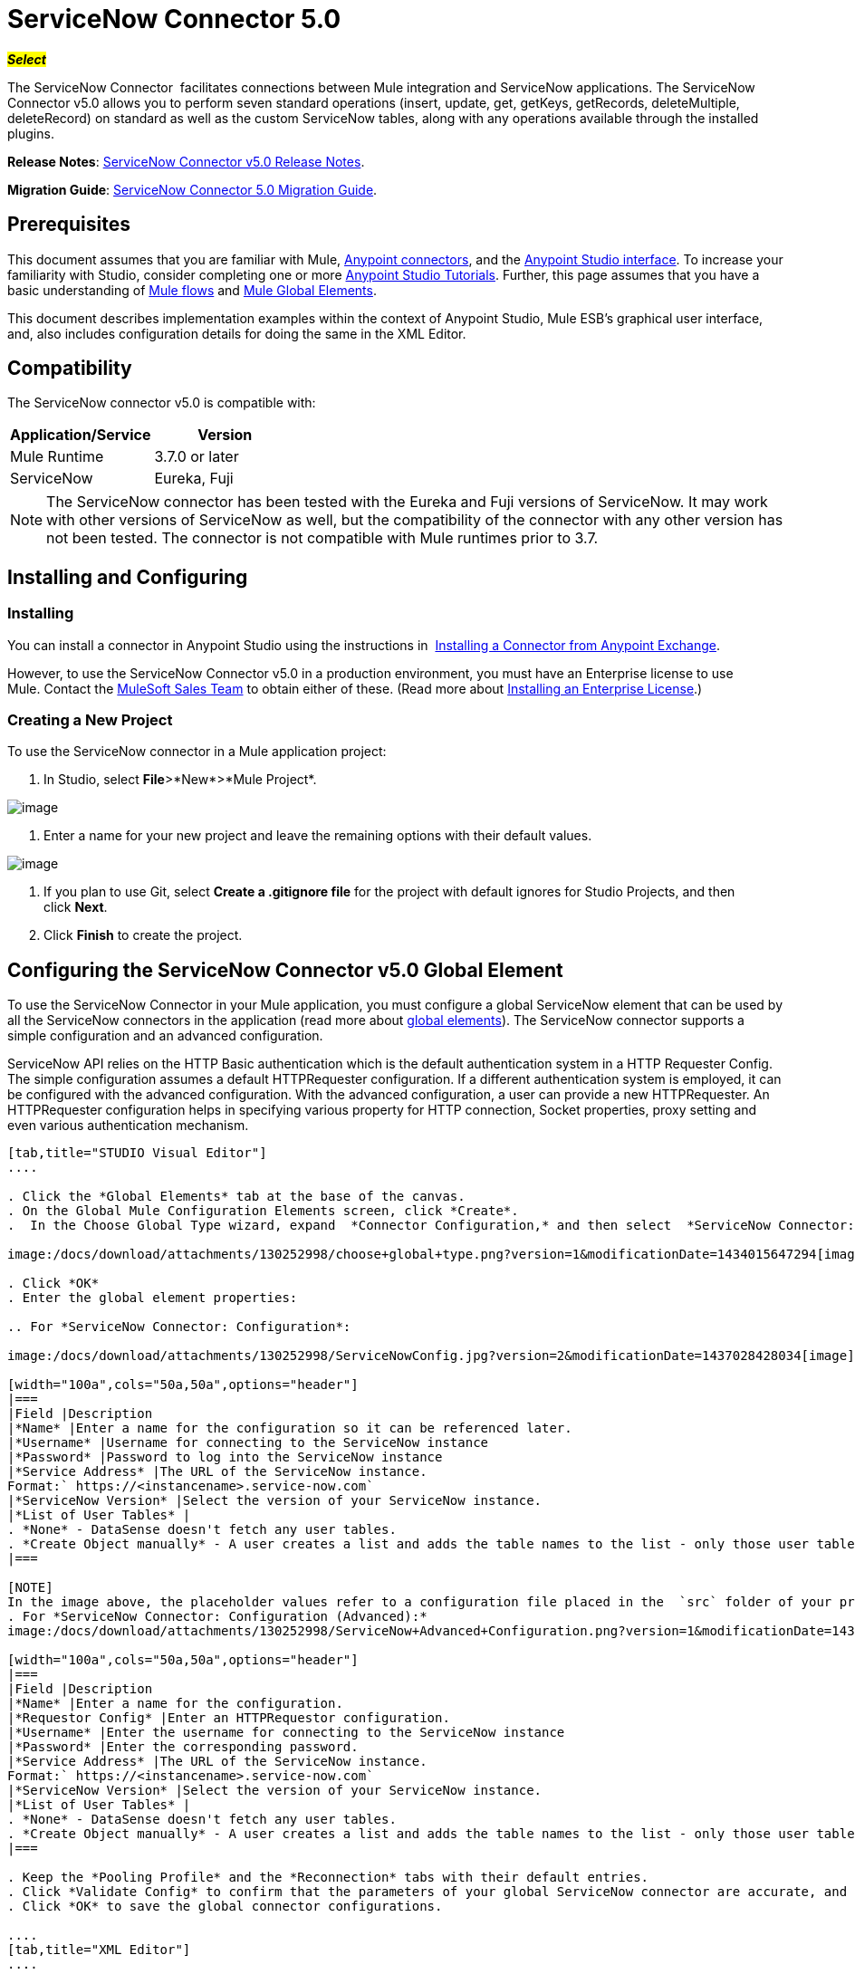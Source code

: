 = ServiceNow Connector 5.0

#*_Select_*#

The ServiceNow Connector  facilitates connections between Mule integration and ServiceNow applications. The ServiceNow Connector v5.0 allows you to perform seven standard operations (insert, update, get, getKeys, getRecords, deleteMultiple, deleteRecord) on standard as well as the custom ServiceNow tables, along with any operations available through the installed plugins.

*Release Notes*: link:/release-notes/servicenow-connector-5.0-release-notes[ServiceNow Connector v5.0 Release Notes].

*Migration Guide*: link:/mule-user-guide/v/3.7/servicenow-connector-5.0-migration-guide[ServiceNow Connector 5.0 Migration Guide].

== Prerequisites

This document assumes that you are familiar with Mule, link:/mule-user-guide/v/3.7/anypoint-connectors[Anypoint connectors], and the link:/mule-fundamentals/v/3.7/anypoint-studio-essentials[Anypoint Studio interface]. To increase your familiarity with Studio, consider completing one or more link:/mule-fundamentals/v/3.7/basic-studio-tutorial[Anypoint Studio Tutorials]. Further, this page assumes that you have a basic understanding of link:/mule-fundamentals/v/3.7/mule-concepts[Mule flows] and link:/mule-fundamentals/v/3.7/global-elements[Mule Global Elements]. 

This document describes implementation examples within the context of Anypoint Studio, Mule ESB’s graphical user interface, and, also includes configuration details for doing the same in the XML Editor. 

== Compatibility

The ServiceNow connector v5.0 is compatible with:

[width="100a",cols="50a,50a",options="header"]
|===
|Application/Service
|Version
|Mule Runtime |3.7.0 or later
|ServiceNow |Eureka, Fuji
|===

[NOTE]
The ServiceNow connector has been tested with the Eureka and Fuji versions of ServiceNow. It may work with other versions of ServiceNow as well, but the compatibility of the connector with any other version has not been tested. The connector is not compatible with Mule runtimes prior to 3.7.

== Installing and Configuring

=== Installing

You can install a connector in Anypoint Studio using the instructions in  http://www.mulesoft.org/documentation/display/current/Anypoint+Exchange#AnypointExchange-InstallingaConnectorfromAnypointExchange[Installing a Connector from Anypoint Exchange].   

However, to use the ServiceNow Connector v5.0 in a production environment, you must have an Enterprise license to use Mule. Contact the mailto:info@mulesoft.com[MuleSoft Sales Team] to obtain either of these. (Read more about link:/mule-user-guide/v/3.7/installing-an-enterprise-license[Installing an Enterprise License].)

=== Creating a New Project

To use the ServiceNow connector in a Mule application project:

. In Studio, select *File*>*New*>*Mule Project*.

image:/docs/download/attachments/130252998/filenew.png?version=1&modificationDate=1433733413927[image]

. Enter a name for your new project and leave the remaining options with their default values.

image:/docs/download/attachments/130252998/ServiceNow+New.png?version=2&modificationDate=1433767340298[image]

. If you plan to use Git, select *Create a .gitignore file* for the project with default ignores for Studio Projects, and then click *Next*.
. Click *Finish* to create the project.

== Configuring the ServiceNow Connector v5.0 Global Element

To use the ServiceNow Connector in your Mule application, you must configure a global ServiceNow element that can be used by all the ServiceNow connectors in the application (read more about link:/mule-fundamentals/v/3.7/global-elements[global elements]). The ServiceNow connector supports a simple configuration and an advanced configuration.

ServiceNow API relies on the HTTP Basic authentication which is the default authentication system in a HTTP Requester Config. The simple configuration assumes a default HTTPRequester configuration. If a different authentication system is employed, it can be configured with the advanced configuration. With the advanced configuration, a user can provide a new HTTPRequester. An HTTPRequester configuration helps in specifying various property for HTTP connection, Socket properties, proxy setting and even various authentication mechanism.

[tabs]
------
[tab,title="STUDIO Visual Editor"]
....

. Click the *Global Elements* tab at the base of the canvas.
. On the Global Mule Configuration Elements screen, click *Create*.
.  In the Choose Global Type wizard, expand  *Connector Configuration,* and then select  *ServiceNow Connector: configuration* or  *ServiceNow Connector: configuration (advanced)*, depending on your ServiceNow implementation.

image:/docs/download/attachments/130252998/choose+global+type.png?version=1&modificationDate=1434015647294[image]

. Click *OK*
. Enter the global element properties: 

.. For *ServiceNow Connector: Configuration*:

image:/docs/download/attachments/130252998/ServiceNowConfig.jpg?version=2&modificationDate=1437028428034[image]

[width="100a",cols="50a,50a",options="header"]
|===
|Field |Description
|*Name* |Enter a name for the configuration so it can be referenced later.
|*Username* |Username for connecting to the ServiceNow instance
|*Password* |Password to log into the ServiceNow instance
|*Service Address* |The URL of the ServiceNow instance.
Format:` https://<instancename>.service-now.com`
|*ServiceNow Version* |Select the version of your ServiceNow instance.
|*List of User Tables* |
. *None* - DataSense doesn't fetch any user tables.
. *Create Object manually* - A user creates a list and adds the table names to the list - only those user tables are acquired by DataSense.
|===

[NOTE]
In the image above, the placeholder values refer to a configuration file placed in the  `src` folder of your project (link:/mule-user-guide/v/3.7/configuring-properties[Learn how to configure properties]). You can either enter your credentials into the global configuration properties, or reference a configuration file that contains these values. For simpler maintenance and better re-usability of your project, Mule recommends that you use a configuration file. Keeping these values in a separate file is useful if you need to deploy to different environments, such as production, development, and QA, where your access credentials differ. See link:/mule-user-guide/v/3.7/deploying-to-multiple-environments[Deploying to Multiple Environments] for instructions on how to manage this.
. For *ServiceNow Connector: Configuration (Advanced):*
image:/docs/download/attachments/130252998/ServiceNow+Advanced+Configuration.png?version=1&modificationDate=1437028247643[image]

[width="100a",cols="50a,50a",options="header"]
|===
|Field |Description
|*Name* |Enter a name for the configuration.
|*Requestor Config* |Enter an HTTPRequestor configuration.
|*Username* |Enter the username for connecting to the ServiceNow instance
|*Password* |Enter the corresponding password.
|*Service Address* |The URL of the ServiceNow instance.
Format:` https://<instancename>.service-now.com`
|*ServiceNow Version* |Select the version of your ServiceNow instance.
|*List of User Tables* |
. *None* - DataSense doesn't fetch any user tables.
. *Create Object manually* - A user creates a list and adds the table names to the list - only those user tables are acquired by DataSense.
|===

. Keep the *Pooling Profile* and the *Reconnection* tabs with their default entries.
. Click *Validate Config* to confirm that the parameters of your global ServiceNow connector are accurate, and that Mule is able to successfully connect to your instance of ServiceNow. Read more about https://developer.mulesoft.com/docs/display/current/Testing+Connections[Testing Connections].
. Click *OK* to save the global connector configurations. 

....
[tab,title="XML Editor"]
....

To configure the ServiceNow global element:

.  Ensure you have included the following namespaces in your configuration file:

[source, code, linenums]
----
http://www.mulesoft.org/schema/mule/servicenow
http://www.mulesoft.org/schema/mule/servicenow/current/mule-servicenow.xsd
----

. Create a global ServiceNow configuration outside and above your flows, using the following global configuration code:

[source, xml, linenums]
----
<servicenow:config name="ServiceNow_Connector__configuration" username="${servicenow.username}" password="${servicenow.password}" serviceAddress="${servicenow.serviceEndpoint}" doc:name="ServiceNow Connector: configuration">
----

[width="100a",cols="50a,50a",options="header"]
|===
|Attribute |Description
|*name* |Enter a name for the configuration with which to reference it.
|*username* |Username for connecting to your ServiceNow instance.
|*password* |The corresponding password.
|*serviceAddress* |The URL of the ServiceNow instance.
Format: `https://<instancename>.service-now.com`
|===
....
------

== Using the Connector

The ServiceNow Connector v5.0 is  an operation-based connector, which means that when you add the connector to your flow, you need to configure a specific operation (Invoke operation) for the connector to perform. The XML element for the Invoke operation is  *servicenow-wsdl:invoke*. After you call the Invoke operation, you can use the Table and Operation fields to select a method that you want to execute on a particular ServiceNow table. The ServiceNow connector v5.0 allows you to perform seven standard operations (insert, update, get, getKeys, getRecords, deleteMultiple, deleteRecord) on the standard as well as custom ServiceNow tables, along with any operations available through the installed plugins.

=== Use cases

Below are a few common use case for the ServiceNow Connector v5.0: 

* Get Records from the Incident table.
* Get Keys from the Incident table. 
* Update Incident Table using the new DataWeave Language.

Adding the ServiceNow Cloud Connector to a Flow

. Create a new Mule project in Anypoint Studio.
. Drag the ServiceNow Connector v5.0 onto the canvas, then select it to open the properties editor.
. Configure the connector's parameters: 

image:/docs/download/attachments/130252998/servicenowconfig.png?version=1&modificationDate=1433756053347[image]

[width="99a",cols="50a,50a"]
|===
|*Field* |*Description*
|*Display Name* |Enter a unique label for the connector in your application.
|*Connector Configuration* |Select a global ServiceNow Connector v5.0 element from the drop-drown.
|*Operation* |Invoke.
|*Table* |Select a ServiceNow table from the drop-down.
|*Operation* |Select the operation to perform on the table your select.
|===
. Click the blank space on the canvas to save your configurations.

== Example Use Case 1

Create a Mule flow to get keys from the Incident table in your ServiceNow instance. 

[tabs]
------
[tab,title="Studio Visual Editor"]
....

image:/docs/download/attachments/130252998/Get+Keys.jpg?version=1&modificationDate=1436961951982[image]

. Create a Mule project in your Anypoint Studio.
. Drag an HTTP connector into the canvas, then select it to open the properties editor console.
. Add a new HTTP Listener Configuration global element:
.. In *General Settings*, click the

image:/docs/download/attachments/130252998/plus.png?version=1&modificationDate=1433757239743[image]button:

image:/docs/download/attachments/130252998/HTTP.png?version=1&modificationDate=1433757332854[image]
.. Configure the following HTTP parameters:

image:/docs/download/attachments/130252998/http+listener+configuration.png?version=1&modificationDate=1433757498439[image]

[width="100a",cols="50a,50a",options="header"]
|===
|Field |Value
|*Port* |8081
|*Host* |localhost
|*Display Name* |HTTP_Listener_Configuration
|===

.. Reference the HTTP Listener Configuration global element:

image:/docs/download/attachments/130252998/get.png?version=1&modificationDate=1433757816501[image]

. Add a Set Payload transformer after the HTTP connector, and configure it as follow:.

[width="100a",cols="50a,50a",options="header"]
|===
|Field |Value
|*Display Name* |Enter a name of your choice.
|*Value* |#[['description': 'Get Keys Demo']]
|===

. Drag a ServiceNow Connector v5.0 into the flow to create a ServiceNow user with the message payload.
. If you haven't already crated a ServiceNow global element, add one by clicking the plus sign next to the *Connector Configuration* field.
. Configure the global element:

image:/docs/download/attachments/130252998/ServiceNowConfig.jpg?version=2&modificationDate=1437028428034[image]

[width="100a",cols="50a,50a",options="header"]
|===
|Field |Description
|*Name* |Enter a unique label for this global element to be referenced by connectors in the flow.
|*Username* |Enter a Username for connecting to the ServiceNow instance.
|*Password* |Enter the user password.
|*ServiceNow Address* |Enter the URL of your ServiceNow server. +
The format of the ServiceNow URL is: `https://<instancename>.service-now.com`
|===
. Click *Validate Config* to confirm that Mule can connect with your ServiceNow instance. If the connection is successful, click *OK* to save the configurations of the global element. If unsuccessful, revise or correct any incorrect parameters, then test again.
. Back in the properties editor of the ServiceNow Connector v5.0, configure the remaining parameters:

image:/docs/download/attachments/130252998/GetKeysConfig.png?version=1&modificationDate=1433760042116[image]

[width="100a",cols="50a,50a",options="header"]
|===
|Field |Value
|*Display Name* |ServiceNow - GetKeys (or any other name you prefer)
|*Config Reference* |Enter name of the global element you have created
|*Operation* |Invoke
|*Table* |Incident
|*Operation* |getKeys
|===

. Drag a DataMapper transformer between the Set Payload transformer and the ServiceNow Connector v5.0, then configure it as follows:
+
image:/docs/download/attachments/130252998/DataMapper1.png?version=1&modificationDate=1433762776630[image]

. The Output properties are automatically configured to correspond to the ServiceNow Connector v5.0.
. Click *Create Mapping.*
. Add another DataMapper after the ServiceNow Connector v5.0 to map connector's response into JSON.
. Save and run the project as a Mule Application.
. From a browser, navigate to `http://localhost:8081/get.`
. Mule performs the query to gets keys from the Incident table and displays them in the browser.

....
[tab,title="XML Editor"]
....

[NOTE]
For this code to work in Anypoint Studio, you must provide the credentials for the ServiceNow instance. You can either replace the variables with their values in the code, or you can add a file named `mule.properties` in the  `src/main/properties` folder  to provide the values for each variable.

<?xml version="1.0" encoding="UTF-8"?>

<mule xmlns="http://www.mulesoft.org/schema/mule/core" xmlns:http="http://www.mulesoft.org/schema/mule/http" xmlns:data-mapper="http://www.mulesoft.org/schema/mule/ee/data-mapper" xmlns:servicenow="http://www.mulesoft.org/schema/mule/servicenow" xmlns:doc="http://www.mulesoft.org/schema/mule/documentation" xmlns:spring="http://www.springframework.org/schema/beans" xmlns:core="http://www.mulesoft.org/schema/mule/core" version="EE-3.7.0" xmlns:xsi="http://www.w3.org/2001/XMLSchema-instance" xsi:schemaLocation="http://www.springframework.org/schema/beans http://www.springframework.org/schema/beans/spring-beans-current.xsd
http://www.mulesoft.org/schema/mule/ee/data-mapper http://www.mulesoft.org/schema/mule/ee/data-mapper/current/mule-data-mapper.xsd
http://www.mulesoft.org/schema/mule/http http://www.mulesoft.org/schema/mule/http/current/mule-http.xsd
http://www.mulesoft.org/schema/mule/servicenow http://www.mulesoft.org/schema/mule/servicenow/current/mule-servicenow.xsd
http://www.mulesoft.org/schema/mule/core http://www.mulesoft.org/schema/mule/core/current/mule.xsd">
 <http:listener-config name="HTTP_Listener_Configuration" host="0.0.0.0" port="8081" basePath="/incident" doc:name="HTTP Listener Configuration"/>
 <servicenow:config name="ServiceNow_Connector_configuration" username="$\{servicenow.username}" password="$\{servicenow.password}" serviceAddress="$\{servicenow.serviceEndpoint}" doc:name="ServiceNow Connector: configuration">
 <servicenow:list-of-user-table>
 </servicenow:list-of-user-table>
 </servicenow:config>

<data-mapper:config name="Map_To_Xml_insert_" transformationGraphPath="map_to_xml_insert_.grf" doc:name="Map_To_Xml_insert_"/>

 <data-mapper:config name="Xml_getKeysResponse_To_JSON" transformationGraphPath="xml_getkeysresponse_to_json.grf" doc:name="Xml_getKeysResponse_To_JSON"/>

<flow name="demo-getkeys-incident">
 <http:listener config-ref="HTTP_Listener_Configuration" path="/getkeys" doc:name="/getkeys"/>
 <set-payload value="#[['description':'TESTWSDLQA']]" doc:name="Set Payload"/>
 <data-mapper:transform config-ref="Map_To_Xml_getKeys_" doc:name="Map To Xml&lt;getKeys&gt;"/>
 <logger message="#[payload]" level="INFO" doc:name="Logger"/>
 <servicenow:invoke config-ref="ServiceNow_Connector_configuration" type="incident||getKeys" doc:name="ServiceNow - GetKeys"/>
 <logger message="#[payload]" level="INFO" doc:name="Logger"/>
 <data-mapper:transform config-ref="Xml_getKeysResponse_To_JSON" doc:name="Xml&lt;getKeysResponse&gt; To JSON"/>
 </flow>

</mule>
....
------

== Example Use Case 2

Create a Mule flow to get records from the Incident table. 

[tabs]
------
[tab,title="Studio Visual Editor"]
....

image:/docs/download/attachments/130252998/Get+Records.jpg?version=1&modificationDate=1436961773098[image]

. Create a Mule project in your Anypoint Studio.
. Drag an HTTP connector into the canvas, then select it to open the properties editor console.
. Add a new HTTP Listener Configuration global element:
.. In *General Settings*, click the

image:/docs/download/attachments/130252998/plus.png?version=1&modificationDate=1433757239743[image]button:

image:/docs/download/attachments/130252998/HTTP.png?version=1&modificationDate=1433757332854[image]

.. Configure the following HTTP parameters:
image:/docs/download/attachments/130252998/httpdemo2.png?version=1&modificationDate=1434545030765[image]

. Add a Set Payload transformer after the HTTP connector, and configure it as follow:.

[width="100a",cols="50a,50a",options="header"]
|===
|Field |Value
|*Display Name* |Enter a name of your choice.
|*Value* |#[['description': 'Get Records Demo']]
|===

. Drag a ServiceNow Connector v5.0 into the flow to create a ServiceNow user with the message payload.
. If you haven't already crated a ServiceNow global element, add one by clicking the plus sign next to the *Connector Configuration* field.
. Configure the global element:

image:/docs/download/attachments/130252998/ServiceNowConfig.jpg?version=2&modificationDate=1437028428034[image]

[width="100a",cols="50a,50a",options="header"]
|===
|Field |Description
|*Name* |Enter a unique label for this global element to be referenced by connectors in the flow.
|*Username* |Enter a Username for connecting to the ServiceNow instance.
|*Password* |Enter the user password.
|*ServiceNow Address* |Enter the URL of your ServiceNow server. +
The format of the ServiceNow URL is: `https://<instancename>.service-now.com`
|===

. Click *Validate Config* to confirm that Mule can connect with your ServiceNow instance. If the connection is successful, click *OK* to save the configurations of the global element. If unsuccessful, revise or correct any incorrect parameters, then test again.
. Back in the properties editor of the ServiceNow Connector v5.0, configure the remaining parameters:

image:/docs/download/attachments/130252998/getrecordsconfiguration.png?version=2&modificationDate=1434464359684[image]

[width="100a",cols="50a,50a",options="header"]
|===
|Field |Value
|*Display Name* |getRecords (or any other name you prefer).
|*Config Reference* |Enter the name of the global element you have created.
|*Operation* |Invoke
|*Table* |Incident
|*Operation* |getRecords
|===

. Drag a DataMapper transformer between the Set Payload transformer and the ServiceNow Connector v5.0, then configure it as follows:

image:/docs/download/attachments/130252998/demo2DataMapper.png?version=5&modificationDate=1434464706601[image]

. The Output properties are automatically configured to correspond to the ServiceNow Connector v5.0.
. Click *Create Mapping.*
. Add another DataMapper after the ServiceNow Connector v5.0 to map connector's response into JSON.
. Save and run the project as a Mule Application.
. From a browser, navigate to `http://localhost:8081/getrecords.`
. Mule performs the query to gets records from the Incident table and displays them in the browser.

....
[tab,title="XML Editor"]
....

[NOTE]
For this code to work in Anypoint Studio, you must provide the credentials for the ServiceNow instance. You can either replace the variables with their values in the code, or you can add a file named `mule.properties` in the  `src/main/properties` folder to provide the values for each variable.


<?xml version="1.0" encoding="UTF-8"?>

<mule xmlns="http://www.mulesoft.org/schema/mule/core" xmlns:http="http://www.mulesoft.org/schema/mule/http" xmlns:datamapper="http://www.mulesoft.org/schema/mule/ee/data-mapper" xmlns:servicenow="http://www.mulesoft.org/schema/mule/servicenow" xmlns:doc="http://www.mulesoft.org/schema/mule/documentation" xmlns:spring="http://www.springframework.org/schema/beans" xmlns:core="http://www.mulesoft.org/schema/mule/core" version="EE-3.7.0" xmlns:xsi="http://www.w3.org/2001/XMLSchema-instance" xsi:schemaLocation="http://www.springframework.org/schema/beans http://www.springframework.org/schema/beans/spring-beans-current.xsd

http://www.mulesoft.org/schema/mule/ee/data-mapper http://www.mulesoft.org/schema/mule/ee/data-mapper/current/mule-data-mapper.xsd
http://www.mulesoft.org/schema/mule/http http://www.mulesoft.org/schema/mule/http/current/mule-http.xsd
http://www.mulesoft.org/schema/mule/servicenow http://www.mulesoft.org/schema/mule/servicenow/current/mule-servicenow.xsd
http://www.mulesoft.org/schema/mule/core http://www.mulesoft.org/schema/mule/core/current/mule.xsd">
 <http:listener-config name="HTTP_Listener_Configuration" host="0.0.0.0" port="8081" basePath="/incident" doc:name="HTTP Listener Configuration"/>
 <servicenow:config name="ServiceNow_Connector_configuration" username="$\{servicenow.username}" password="$\{servicenow.password}" serviceAddress="$\{servicenow.serviceEndpoint}" doc:name="ServiceNow Connector: configuration">
 <servicenow:list-of-user-table>
 </servicenow:list-of-user-table>
 </servicenow:config>

<data-mapper:config name="Map_To_Xml_insert_" transformationGraphPath="map_to_xml_insert_.grf" doc:name="Map_To_Xml_insert_"/>

 <data-mapper:config name="Xml_getRecordsResponse_To_JSON" transformationGraphPath="xml_getrecordsresponse_to_json.grf" doc:name="Xml_getRecordsResponse_To_JSON"/>

<flow name="demo-getrecords-incident">
 <http:listener config-ref="HTTP_Listener_Configuration" path="/getrecords" doc:name="/getrecords"/>
 <set-payload value="#[['description':'TESTWSDLQA']]" doc:name="Set Payload"/>
 <data-mapper:transform config-ref="Map_To_Xml_getRecords_" doc:name="Map To Xml&lt;getRecords&gt;"/>
 <servicenow:invoke config-ref="ServiceNow_Connector_configuration" type="incident||getRecords" doc:name="ServiceNow - GetRecords"/>
 <logger message="#[payload]" level="INFO" doc:name="Logger"/>
 <data-mapper:transform config-ref="Xml_getRecordsResponse_To_JSON" doc:name="Xml&lt;getRecordsResponse&gt; To JSON"/>
 </flow>

</mule>
....
------

== See Also

* Learn more about working with link:/mule-user-guide/v/3.7/anypoint-connectors[Anypoint Connectors].
